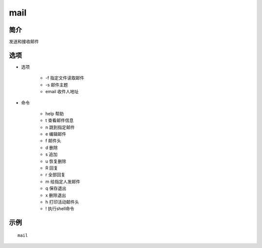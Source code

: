 mail
=====================================

简介
^^^^
发送和接收邮件

选项
^^^^

* 选项

    * -f 指定文件读取邮件
    * -s 邮件主题
    * email 收件人地址

* 命令

    * help 帮助
    * t 查看邮件信息
    * n 跳到指定邮件
    * e 编辑邮件
    * f 邮件头
    * d 删除
    * s 追加
    * u 恢复删除
    * R 回复
    * r 全部回复
    * m 给指定人发邮件
    * q 保存退出
    * x 删除退出
    * h 打印活动邮件头
    * ! 执行shell命令

示例
^^^^

::

    mail
